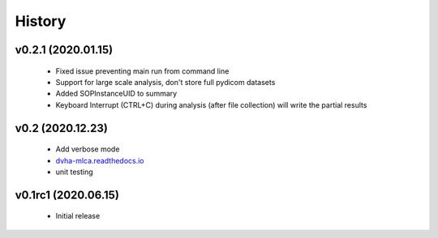 History
=======

v0.2.1 (2020.01.15)
-------------------
 - Fixed issue preventing main run from command line
 - Support for large scale analysis, don't store full pydicom datasets
 - Added SOPInstanceUID to summary
 - Keyboard Interrupt (CTRL+C) during analysis (after file collection) will write the partial results

v0.2 (2020.12.23)
-----------------
 - Add verbose mode
 - `dvha-mlca.readthedocs.io <http://dvha-mlca.readthedocs.io>`__
 - unit testing

v0.1rc1 (2020.06.15)
--------------------
 - Initial release
